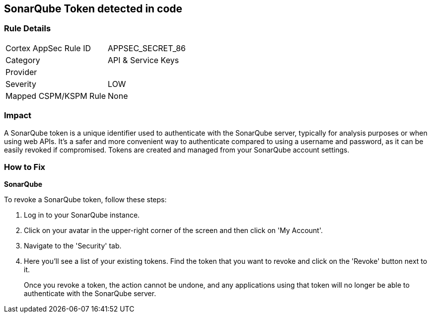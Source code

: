 == SonarQube Token detected in code


=== Rule Details

[cols="1,2"]
|===
|Cortex AppSec Rule ID |APPSEC_SECRET_86
|Category |API & Service Keys
|Provider |
|Severity |LOW
|Mapped CSPM/KSPM Rule |None
|===


=== Impact
A SonarQube token is a unique identifier used to authenticate with the SonarQube server, typically for analysis purposes or when using web APIs. It's a safer and more convenient way to authenticate compared to using a username and password, as it can be easily revoked if compromised. Tokens are created and managed from your SonarQube account settings.


=== How to Fix


*SonarQube*

To revoke a SonarQube token, follow these steps:

1. Log in to your SonarQube instance.
2. Click on your avatar in the upper-right corner of the screen and then click on 'My Account'.
3. Navigate to the 'Security' tab.
4. Here you'll see a list of your existing tokens. Find the token that you want to revoke and click on the 'Revoke' button next to it.
+
Once you revoke a token, the action cannot be undone, and any applications using that token will no longer be able to authenticate with the SonarQube server.

